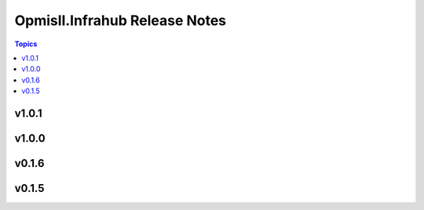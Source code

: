==============================
Opmisll.Infrahub Release Notes
==============================

.. contents:: Topics


v1.0.1
======

v1.0.0
======

v0.1.6
======

v0.1.5
======
